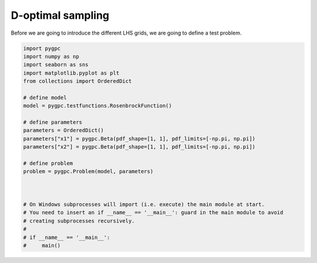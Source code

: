 .. only:: html

    .. note::
        :class: sphx-glr-download-link-note

        Click :ref:`here <sphx_glr_download_auto_sampling_plot_D.py>`     to download the full example code
    .. rst-class:: sphx-glr-example-title

    .. _sphx_glr_auto_sampling_plot_D.py:


D-optimal sampling
==================
Before we are going to introduce the different LHS grids, we are going to define a test problem.








.. code-block:: default


    import pygpc
    import numpy as np
    import seaborn as sns
    import matplotlib.pyplot as plt
    from collections import OrderedDict

    # define model
    model = pygpc.testfunctions.RosenbrockFunction()

    # define parameters
    parameters = OrderedDict()
    parameters["x1"] = pygpc.Beta(pdf_shape=[1, 1], pdf_limits=[-np.pi, np.pi])
    parameters["x2"] = pygpc.Beta(pdf_shape=[1, 1], pdf_limits=[-np.pi, np.pi])

    # define problem
    problem = pygpc.Problem(model, parameters)



    # On Windows subprocesses will import (i.e. execute) the main module at start.
    # You need to insert an if __name__ == '__main__': guard in the main module to avoid
    # creating subprocesses recursively.
    #
    # if __name__ == '__main__':
    #     main()


.. rst-class:: sphx-glr-timing

   **Total running time of the script:** ( 0 minutes  0.017 seconds)


.. _sphx_glr_download_auto_sampling_plot_D.py:


.. only :: html

 .. container:: sphx-glr-footer
    :class: sphx-glr-footer-example



  .. container:: sphx-glr-download sphx-glr-download-python

     :download:`Download Python source code: plot_D.py <plot_D.py>`



  .. container:: sphx-glr-download sphx-glr-download-jupyter

     :download:`Download Jupyter notebook: plot_D.ipynb <plot_D.ipynb>`


.. only:: html

 .. rst-class:: sphx-glr-signature

    `Gallery generated by Sphinx-Gallery <https://sphinx-gallery.github.io>`_
